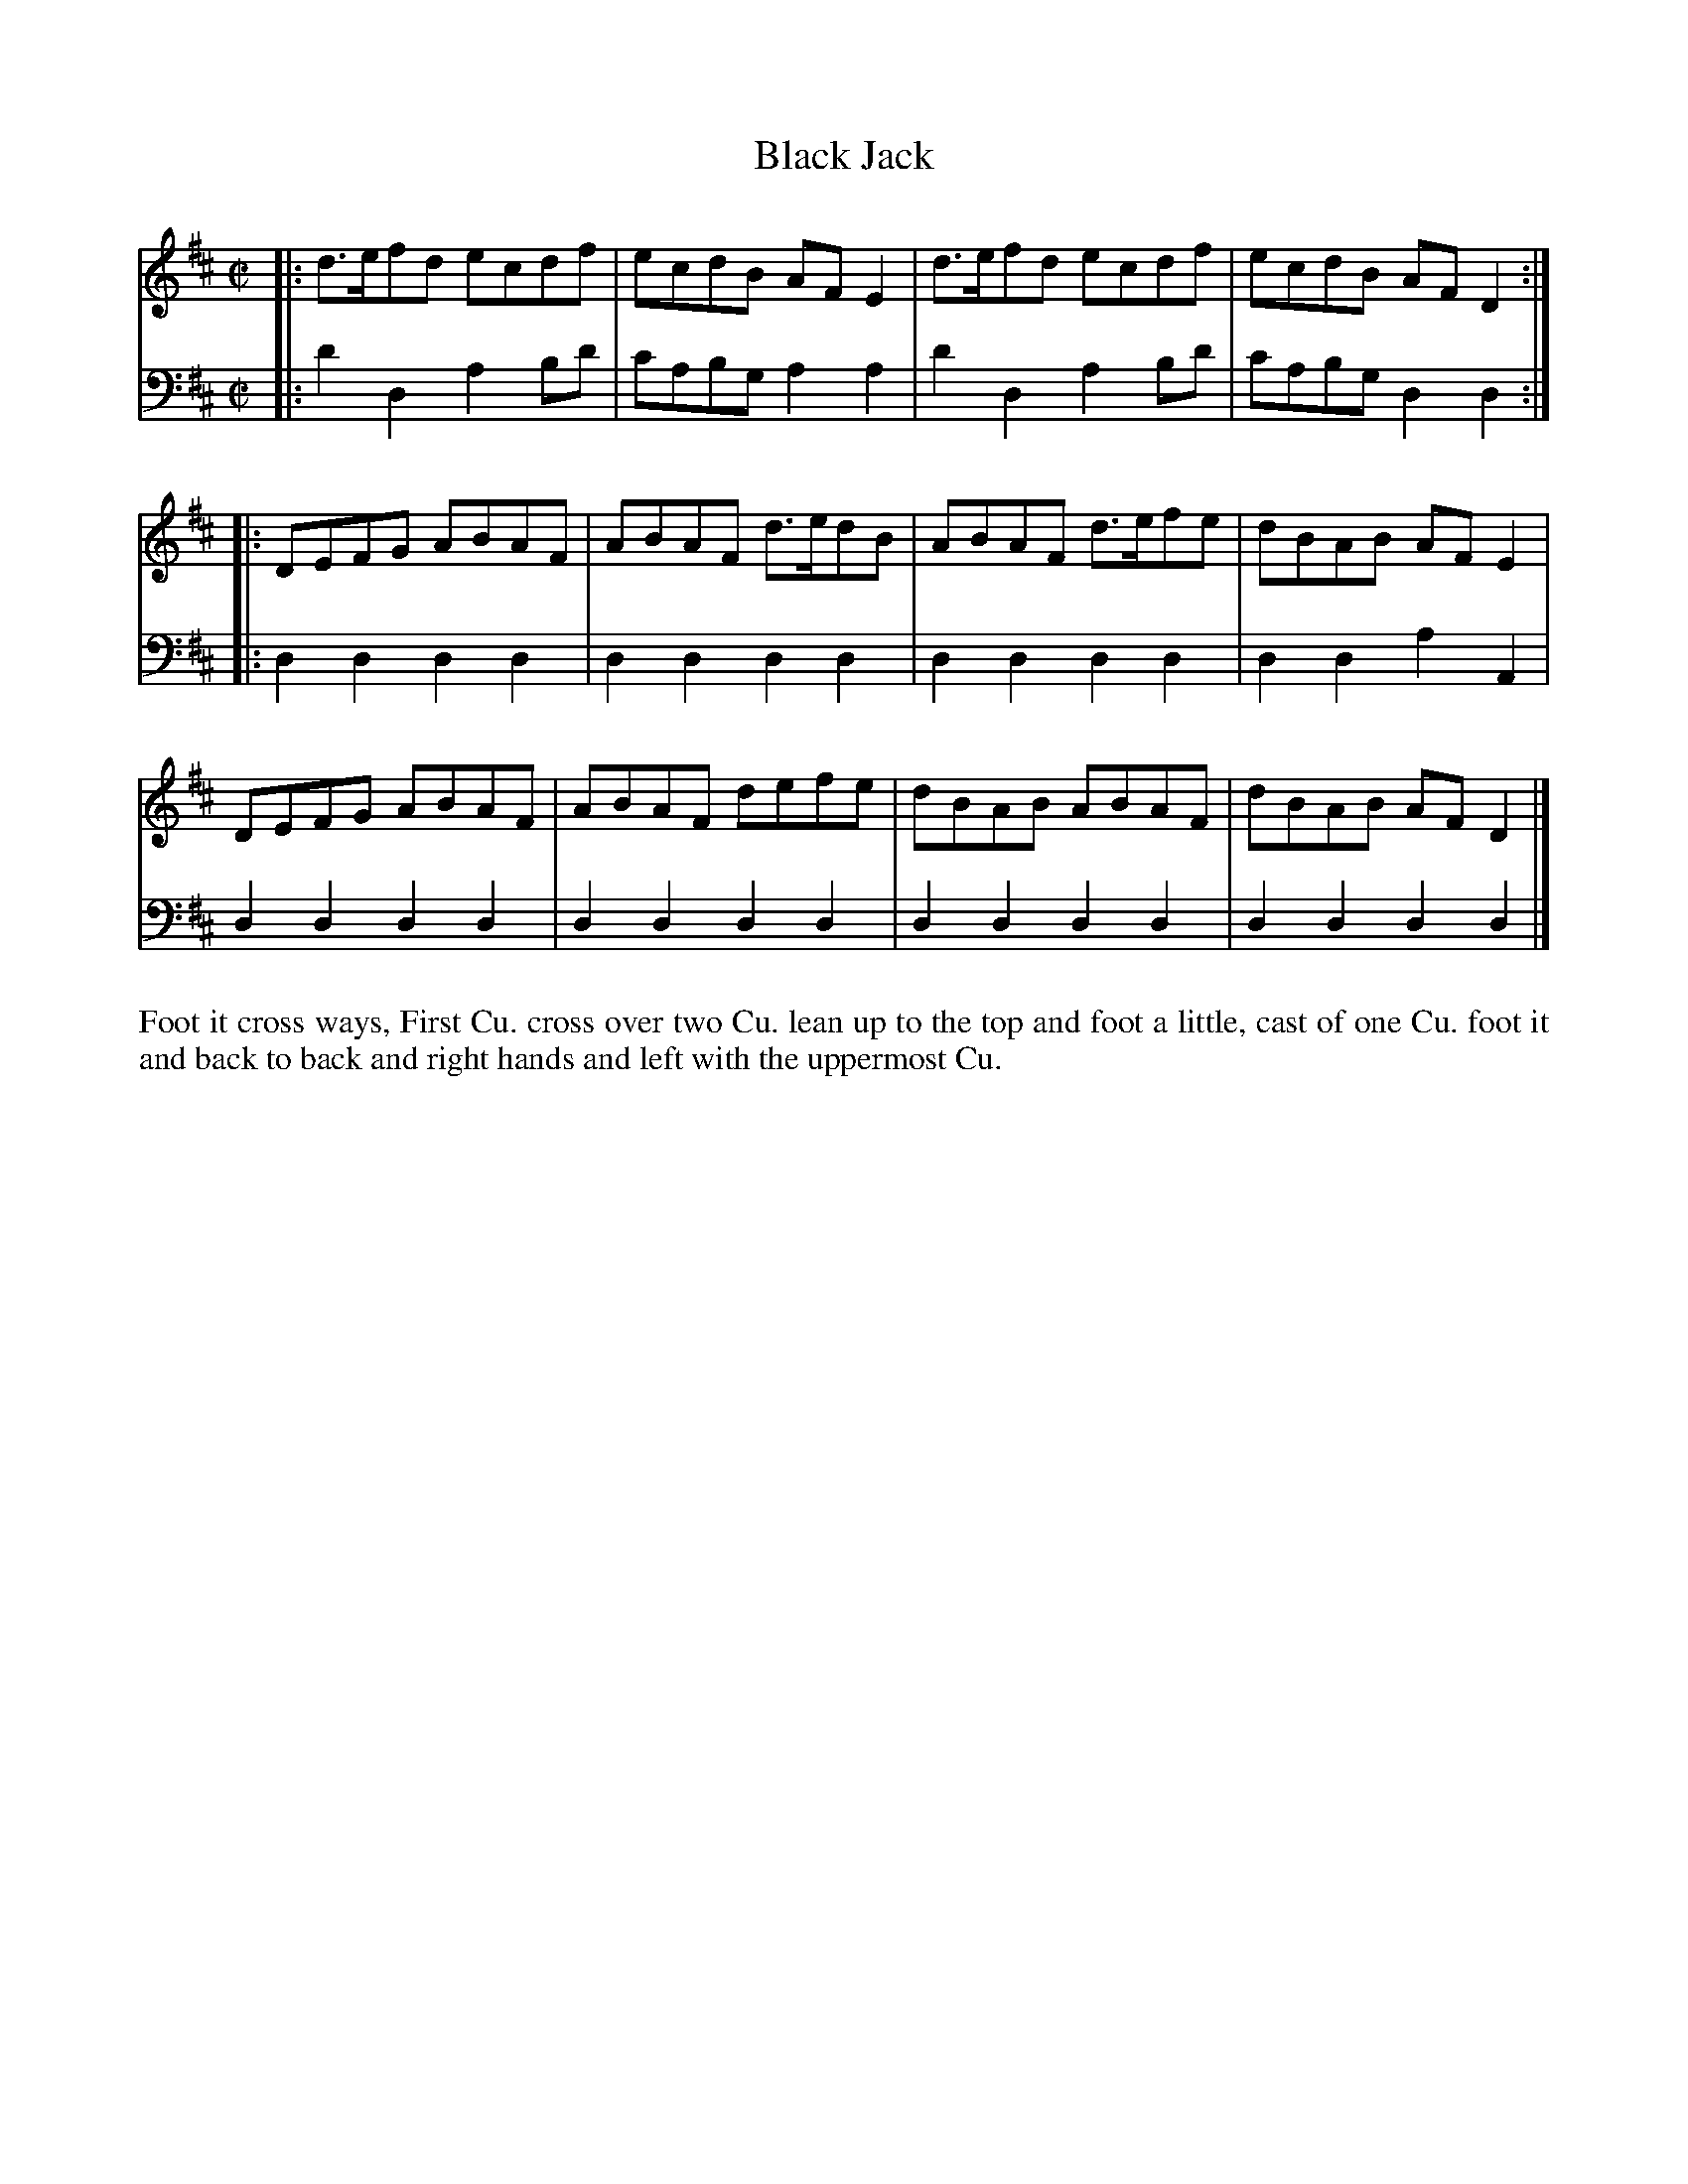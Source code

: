 X: 4310
T: Black Jack
N: Pub: J. Walsh, London, 1748
Z: 2012 John Chambers <jc:trillian.mit.edu>
N: The 2nd part has a begin-repeat but no end-repeat.
M: C|
L: 1/8
K: D
%
V: 1
|: d>efd ecdf | ecdB AFE2 | d>efd ecdf | ecdB AFD2 :|
|: DEFG ABAF | ABAF d>edB | ABAF d>efe | dBAB AFE2 |
   DEFG ABAF | ABAF defe | dBAB ABAF | dBAB AFD2 |]
%
V: 2 clef=bass middle=d
|: d'2d2 a2bd' | c'abg a2a2 | d'2d2 a2bd' | c'abg d2d2 :|
|: d2d2 d2d2 | d2d2 d2d2 | d2d2 d2d2 | d2d2 a2A2 |
   d2d2 d2d2 | d2d2 d2d2 | d2d2 d2d2 | d2d2 d2d2 |]
%%begintext align
Foot it cross ways, First Cu. cross over two Cu. lean up to the top and foot a
little, cast of one Cu. foot it and back to back and right hands and left with
the uppermost Cu.
%%endtext
